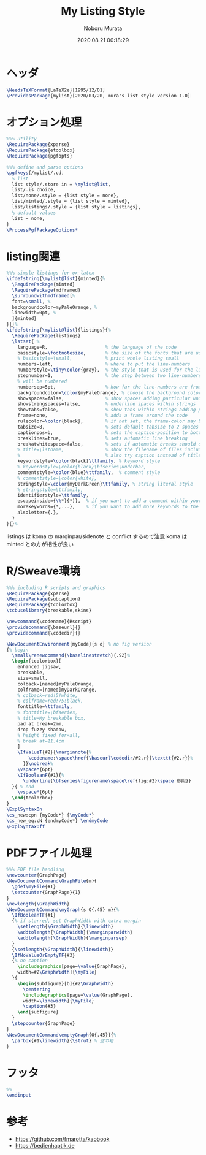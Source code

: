 #+TITLE: My Listing Style
#+AUTHOR: Noboru Murata
#+EMAIL: noboru.murata@gmail.com
#+DATE: 2020.08.21 00:18:29
#+STARTUP: hidestars content
#+OPTIONS: date:t H:4 num:nil toc:nil \n:nil
#+OPTIONS: @:t ::t |:t ^:t -:t f:t *:t TeX:t LaTeX:t 
#+OPTIONS: skip:nil d:nil todo:t pri:nil tags:not-in-toc
#+PROPERTY: header-args+ :tangle mylist.sty
# C-c C-v t tangle

* ヘッダ
#+begin_src latex
\NeedsTeXFormat{LaTeX2e}[1995/12/01]
\ProvidesPackage{mylist}[2020/03/20, mura's list style version 1.0]
#+end_src  

* オプション処理
#+begin_src latex
%%% utility
\RequirePackage{xparse}
\RequirePackage{etoolbox}
\RequirePackage{pgfopts}

%%% define and parse options
\pgfkeys{/mylist/.cd,
  % list
  list style/.store in = \mylist@list,
  list/.is choice,
  list/none/.style = {list style = none},
  list/minted/.style = {list style = minted},
  list/listings/.style = {list style = listings},
  % default values
  list = none, 
}
\ProcessPgfPackageOptions*
#+end_src

* listing関連
#+begin_src latex
%%% simple listings for ox-latex
\ifdefstring{\mylist@list}{minted}{%
  \RequirePackage{minted} 
  \RequirePackage{mdframed}
  \surroundwithmdframed[%
  font=\small, %
  backgroundcolor=myPaleOrange, %
  linewidth=0pt, %
  ]{minted}
}{}%
\ifdefstring{\mylist@list}{listings}{%
  \RequirePackage{listings} 
  \lstset{ %
    language=R,                     % the language of the code
    basicstyle=\footnotesize,       % the size of the fonts that are used for the code
    % basicstyle=\small,            % print whole listing small
    numbers=left,                   % where to put the line-numbers
    numberstyle=\tiny\color{gray},  % the style that is used for the line-numbers
    stepnumber=1,                   % the step between two line-numbers. If it's 1, each line
    % will be numbered
    numbersep=5pt,                  % how far the line-numbers are from the code
    backgroundcolor=\color{myPaleOrange}, % choose the background color. You must add \usepackage{color}
    showspaces=false,               % show spaces adding particular underscores
    showstringspaces=false,         % underline spaces within strings
    showtabs=false,                 % show tabs within strings adding particular underscores
    frame=none,                     % adds a frame around the code
    rulecolor=\color{black},        % if not set, the frame-color may be changed on line-breaks within not-black text (e.g. commens (green here))
    tabsize=8,                      % sets default tabsize to 2 spaces
    captionpos=b,                   % sets the caption-position to bottom
    breaklines=true,                % sets automatic line breaking
    breakatwhitespace=false,        % sets if automatic breaks should only happen at whitespace
    % title=\lstname,               % show the filename of files included with \lstinputlisting;
    %                               % also try caption instead of title
    keywordstyle=\color{black}\ttfamily, % keyword style
    % keywordstyle=\color{black}\bfseries\underbar,
    commentstyle=\color{blue}\ttfamily,  % comment style
    % commentstyle=\color{white},
    stringstyle=\color{myDarkGreen}\ttfamily, % string literal style
    % stringstyle=\ttfamily,
    identifierstyle=\ttfamily,
    escapeinside={\%*}{*)},  % if you want to add a comment within your code
    morekeywords={*,...},    % if you want to add more keywords to the set
    alsoletter={.},
  } 
}{}%
#+end_src  

listings は koma の marginpar/sidenote と conflict するので注意
koma は minted との方が相性が良い

* R/Sweave環境
#+begin_src latex
%%% including R scripts and graphics
\RequirePackage{xparse}
\RequirePackage{subcaption}
\RequirePackage{tcolorbox}
\tcbuselibrary{breakable,skins}

\newcommand{\codename}{Rscript}
\providecommand{\baseurl}{}
\providecommand{\codedir}{}

\NewDocumentEnvironment{myCode}{s o} % no fig version
{% begin
  \small\renewcommand{\baselinestretch}{.92}%
  \begin{tcolorbox}[
    enhanced jigsaw,
    breakable,
    size=small,
    colback=[named]myPaleOrange,
    colframe=[named]myDarkOrange,
    % colback=red!5!white,
    % colframe=red!75!black,
    fonttitle=\ttfamily,
    % fonttitle=\bfseries,
    % title=My breakable box,
    pad at break=2mm,
    drop fuzzy shadow,
    % height fixed for=all,
    % break at=11.4cm
    ]
    \IfValueT{#2}{\marginnote{%
        \codename:\space\href{\baseurl\codedir/#2.r}{\texttt{#2.r}}%
      }}\nobreak%
    \vspace*{6pt}
    \IfBooleanF{#1}{%
      \underline{\bfseries\figurename\space\ref{fig:#2}\space 参照}}
  }{ % end
    \vspace*{6pt}
  \end{tcolorbox}
} 
\ExplSyntaxOn
\cs_new:cpn {myCode*} {\myCode*}
\cs_new_eq:cN {endmyCode*} \endmyCode
\ExplSyntaxOff
#+end_src  

* PDFファイル処理
#+begin_src latex
%%% PDF file handling
\newcounter{GraphPage}
\NewDocumentCommand\GraphFile{m}{
  \gdef\myFile{#1}
  \setcounter{GraphPage}{1}
}
\newlength{\GraphWidth}
\NewDocumentCommand\myGraph{s O{.45} m}{%
  \IfBooleanTF{#1}
  {% if starred, set GraphWidth with extra margin
    \setlength{\GraphWidth}{\linewidth}
    \addtolength{\GraphWidth}{\marginparwidth}
    \addtolength{\GraphWidth}{\marginparsep}
  }
  {\setlength{\GraphWidth}{\linewidth}}
  \IfNoValueOrEmptyTF{#3}
  {% no caption
    \includegraphics[page=\value{GraphPage},
    width=#2\GraphWidth]{\myFile}
  }{ 
    \begin{subfigure}[b]{#2\GraphWidth}
      \centering
      \includegraphics[page=\value{GraphPage},
      width=\linewidth]{\myFile}
      \caption{#3}
    \end{subfigure}
  }
  \stepcounter{GraphPage}
}
\NewDocumentCommand\emptyGraph{O{.45}}{%
  \parbox{#1\linewidth}{\strut} % 空の箱
}
#+end_src

* フッタ
#+begin_src latex
%% 
\endinput
#+end_src

* 参考
  - https://github.com/fmarotta/kaobook
  - https://bedienhaptik.de

* COMMENT ローカル変数

# Local Variables:
# time-stamp-line-limit: 1000
# time-stamp-format: "%Y.%02m.%02d %02H:%02M:%02S"
# time-stamp-active: t
# time-stamp-start: "#\\+DATE:[ \t]*"
# time-stamp-end: "$"
# org-src-preserve-indentation: t
# org-edit-src-content-indentation: 0
# End:

